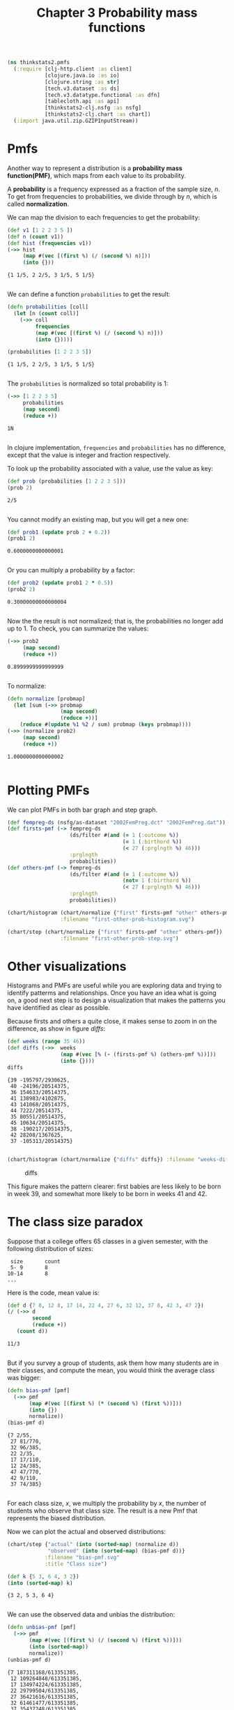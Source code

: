 #+TITLE: Chapter 3 Probability mass functions

#+begin_src clojure :results silent
(ns thinkstats2.pmfs
  (:require [clj-http.client :as client]
            [clojure.java.io :as io]
            [clojure.string :as str]
            [tech.v3.dataset :as ds]
            [tech.v3.datatype.functional :as dfn]
            [tablecloth.api :as api]
            [thinkstats2-clj.nsfg :as nsfg]
            [thinkstats2-clj.chart :as chart])
  (:import java.util.zip.GZIPInputStream))
#+end_src

* Pmfs

Another way to represent a distribution is a *probability mass function(PMF)*,
which maps from each value to its probability.

A *probability* is a frequency expressed as a fraction of the sample size, $n$. To
get from frequencies to probabilities, we divide through by $n$, which is called
*normalization*.

We can map the division to each frequencies to get the probability:

#+begin_src clojure :results pp :exports both
(def v1 [1 2 2 3 5 ])
(def n (count v1))
(def hist (frequencies v1))
(->> hist
     (map #(vec [(first %) (/ (second %) n)]))
     (into {}))
#+end_src

#+RESULTS:
: {1 1/5, 2 2/5, 3 1/5, 5 1/5}
:

We can define a function ~probabilities~ to get the result:

#+begin_src clojure :results pp :exports both
(defn probabilities [coll]
  (let [n (count coll)]
    (->> coll
         frequencies
         (map #(vec [(first %) (/ (second %) n)]))
         (into {}))))

(probabilities [1 2 2 3 5])
#+end_src

#+RESULTS:
: {1 1/5, 2 2/5, 3 1/5, 5 1/5}
:

The ~probabilities~ is normalized so total probability is 1:

#+begin_src clojure :results pp :exports both
(->> [1 2 2 3 5]
     probabilities
     (map second)
     (reduce +))
#+end_src

#+RESULTS:
: 1N
:

In clojure implementation, ~frequencies~ and ~probabilities~ has no difference,
except that the value is integer and fraction respectively.

To look up the probability associated with a value, use the value as key:

#+begin_src clojure :results pp :exports both
(def prob (probabilities [1 2 2 3 5]))
(prob 2)
#+end_src

#+RESULTS:
: 2/5
:

You cannot modify an existing map, but you will get a new one:

#+begin_src clojure :results pp :exports both
(def prob1 (update prob 2 + 0.2))
(prob1 2)
#+end_src

#+RESULTS:
: 0.6000000000000001
:

Or you can multiply a probability by a factor:

#+begin_src clojure :results pp :exports both
(def prob2 (update prob1 2 * 0.5))
(prob2 2)
#+end_src

#+RESULTS:
: 0.30000000000000004
:


Now the the result is not normalized; that is, the probabilities no longer add
up to 1. To check, you can summarize the values:

#+begin_src clojure :results pp :exports both
(->> prob2
     (map second)
     (reduce +))
#+end_src

#+RESULTS:
: 0.8999999999999999
:

To normalize:

#+begin_src clojure :results pp :exports both
(defn normalize [probmap]
  (let [sum (->> probmap
                 (map second)
                 (reduce +))]
    (reduce #(update %1 %2 / sum) probmap (keys probmap))))
(->> (normalize prob2)
     (map second)
     (reduce +))
#+end_src

#+RESULTS:
: 1.0000000000000002
:

* Plotting PMFs

We can plot PMFs in both bar graph and step graph.

#+begin_src clojure :results none
(def fempreg-ds (nsfg/as-dataset "2002FemPreg.dct" "2002FemPreg.dat"))
(def firsts-pmf (-> fempreg-ds
                    (ds/filter #(and (= 1 (:outcome %))
                                     (= 1 (:birthord %))
                                     (< 27 (:prglngth %) 46)))
                    :prglngth
                    probabilities))
(def others-pmf (-> fempreg-ds
                    (ds/filter #(and (= 1 (:outcome %))
                                     (not= 1 (:birthord %))
                                     (< 27 (:prglngth %) 46)))
                    :prglngth
                    probabilities))
#+end_src

#+begin_src clojure :results file :file ../first-other-prob-histogram.svg  :exports both
(chart/histogram (chart/normalize {"first" firsts-pmf "other" others-pmf})
                 :filename "first-other-prob-histogram.svg")
#+end_src

#+RESULTS:
[[file:../first-other-prob-histogram.svg]]

#+begin_src clojure :results file :file ../first-other-prob-step.svg  :exports both
(chart/step (chart/normalize {"first" firsts-pmf "other" others-pmf})
                 :filename "first-other-prob-step.svg")
#+end_src

#+RESULTS:
[[file:../first-other-prob-step.svg]]

* Other visualizations

Histograms and PMFs are useful while you are exploring data and trying to
identify patterms and relationships. Once you have an idea what is going on, a
good next step is to design a visualization that makes the patterns you have
identified as clear as possible.

Because firsts and others a quite close, it makes sense to zoom in on the
difference, as show in figure [[diffs]]:

#+begin_src clojure :results pp :exports both
(def weeks (range 35 46))
(def diffs (->>  weeks
                 (map #(vec [% (- (firsts-pmf %) (others-pmf %))]))
                 (into {})))
diffs
#+end_src

#+RESULTS:
#+begin_example
{39 -195797/2930625,
 40 -24196/20514375,
 36 154633/20514375,
 41 138983/4102875,
 43 141068/20514375,
 44 7222/20514375,
 35 80551/20514375,
 45 10634/20514375,
 38 -190217/20514375,
 42 28208/1367625,
 37 -105313/20514375}

#+end_example

#+begin_src clojure :results file :file ../weeks-diffs.svg  :exports both
(chart/histogram (chart/normalize {"diffs" diffs}) :filename "weeks-diffs.svg")
#+end_src

#+name: diffs
#+caption: diffs
#+RESULTS:
[[file:../weeks-diffs.svg]]

This figure makes the pattern clearer: first babies are less likely to be born
in week 39, and somewhat more likely to be born in weeks 41 and 42.

* The class size paradox

Suppose that a college offers 65 classes in a given semester, with the following
distribution of sizes:

#+begin_example
 size       count
 5- 9       8
10-14       8
...
#+end_example

Here is the code, mean value is:

#+begin_src clojure :results pp :exports both
(def d {7 8, 12 8, 17 14, 22 4, 27 6, 32 12, 37 8, 42 3, 47 2})
(/ (->> d
        second
        (reduce +))
   (count d))
#+end_src

#+RESULTS:
: 11/3
:

But if you survey a group of students, ask them how many students are in their
classes, and compute the mean, you would think the average class was bigger:

#+begin_src clojure :results pp :exports both
(defn bias-pmf [pmf]
  (->> pmf
       (map #(vec [(first %) (* (second %) (first %))]))
       (into {})
       normalize))
(bias-pmf d)
#+end_src

#+RESULTS:
#+begin_example
{7 2/55,
 27 81/770,
 32 96/385,
 22 2/35,
 17 17/110,
 12 24/385,
 47 47/770,
 42 9/110,
 37 74/385}

#+end_example

For each class size, $x$, we multiply the probability by $x$, the number of
students who observe that class size. The result is a new Pmf that represents
the biased distribution.

Now we can plot the actual and observed distributions:

#+begin_src clojure :results file :file ../bias-pmf.svg :exports both
(chart/step {"actual" (into (sorted-map) (normalize d))
             "observed" (into (sorted-map) (bias-pmf d))}
            :filename "bias-pmf.svg"
            :title "Class size")
#+end_src

#+RESULTS:
[[file:../bias-pmf.svg]]


#+begin_src clojure :results pp :exports both
(def k {5 3, 6 4, 3 2})
(into (sorted-map) k)
#+end_src

#+RESULTS:
: {3 2, 5 3, 6 4}
:

We can use the observed data and unbias the distribution:

#+begin_src clojure :results pp :exports both
(defn unbias-pmf [pmf]
  (->> pmf
       (map #(vec [(first %) (/ (second %) (first %))]))
       (into (sorted-map))
       normalize))
(unbias-pmf d)
#+end_src

#+RESULTS:
#+begin_example
{7 187311168/613351385,
 12 109264848/613351385,
 17 134974224/613351385,
 22 29799504/613351385,
 27 36421616/613351385,
 32 61461477/613351385,
 37 35437248/613351385,
 42 11706948/613351385,
 47 6974352/613351385}

#+end_example

#+begin_src clojure :results file :file ../unbias-pmf.svg :exports both
(chart/step {"actual" (into (sorted-map) (normalize d))
             "observed" (into (sorted-map) (unbias-pmf d))}
            :filename "unbias-pmf.svg"
            :title "Class size")
#+end_src

#+RESULTS:
[[file:../unbias-pmf.svg]]
